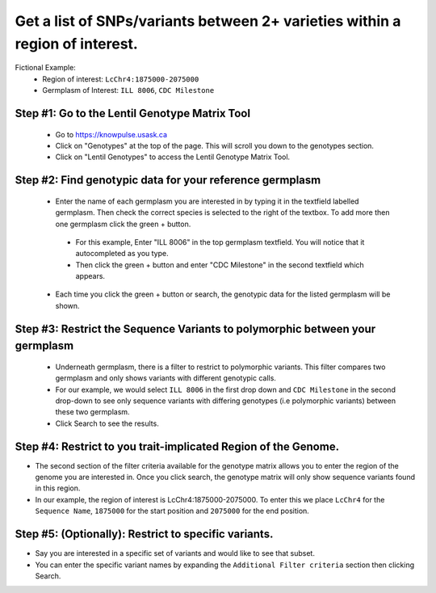 
Get a list of SNPs/variants between 2+ varieties within a region of interest.
===============================================================================

Fictional Example:
 - Region of interest: ``LcChr4:1875000-2075000``
 - Germplasm  of Interest: ``ILL 8006``, ``CDC Milestone``

Step #1: Go to the Lentil Genotype Matrix Tool
------------------------------------------------

 - Go to https://knowpulse.usask.ca
 - Click on "Genotypes" at the top of the page. This will scroll you down to the genotypes section.
 - Click on "Lentil Genotypes" to access the Lentil Genotype Matrix Tool.

 .. image:: gmatrix-poly-region.front.png

Step #2: Find genotypic data for your reference germplasm
-----------------------------------------------------------

 - Enter the name of each germplasm you are interested in by typing it in the textfield labelled germplasm. Then check the correct species is selected to the right of the textbox. To add more then one germplasm click the green + button.

  - For this example, Enter "ILL 8006" in the top germplasm textfield. You will notice that it autocompleted as you type.
  - Then click the green + button and enter "CDC Milestone" in the second textfield which appears.

 - Each time you click the green + button or search, the genotypic data for the listed germplasm will be shown.

.. image:: gmatrix-poly-region.1.png

Step #3: Restrict the Sequence Variants to polymorphic between your germplasm
------------------------------------------------------------------------------

 - Underneath germplasm, there is a filter to restrict to polymorphic variants. This filter compares two germplasm and only shows variants with different genotypic calls.
 - For our example, we would select ``ILL 8006`` in the first drop down and ``CDC Milestone`` in the second drop-down to see only sequence variants with differing genotypes (i.e polymorphic variants) between these two germplasm.
 - Click Search to see the results.

.. image:: gmatrix-poly-region.2.png

Step #4: Restrict to you trait-implicated Region of the Genome.
-----------------------------------------------------------------

- The second section of the filter criteria available for the genotype matrix allows you to enter the region of the genome you are interested in. Once you click search, the genotype matrix will only show sequence variants found in this region.
- In our example, the region of interest is LcChr4:1875000-2075000. To enter this we place ``LcChr4`` for the ``Sequence Name``, ``1875000`` for the start position and ``2075000`` for the end position.

.. image:: gmatrix-poly-region.3.png

Step #5: (Optionally): Restrict to specific variants.
------------------------------------------------------

- Say you are interested in a specific set of variants and would like to see that subset.
- You can enter the specific variant names by expanding the ``Additional Filter criteria`` section then clicking Search.

.. image:: gmatrix-poly-region.4.png
